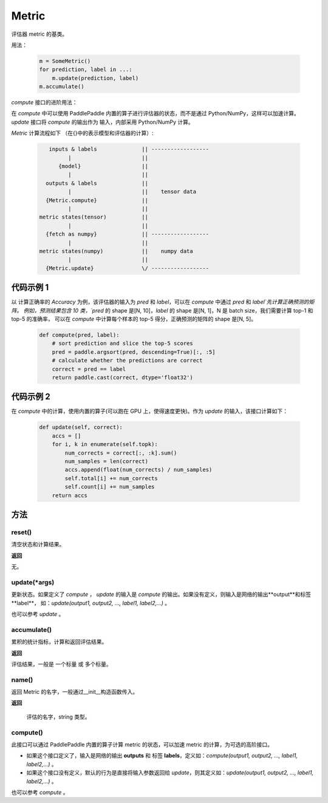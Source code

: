 .. _cn_api_metric_Metric:

Metric
-------------------------------

.. py:class:: paddle.metric.Metric()


评估器 metric 的基类。

用法：

    .. code-block:: text

        m = SomeMetric()
        for prediction, label in ...:
            m.update(prediction, label)
        m.accumulate()

`compute` 接口的进阶用法：

在 `compute` 中可以使用 PaddlePaddle 内置的算子进行评估器的状态，而不是通过
Python/NumPy，这样可以加速计算。`update` 接口将 `compute` 的输出作为
输入，内部采用 Python/NumPy 计算。

`Metric` 计算流程如下 （在{}中的表示模型和评估器的计算）:

    .. code-block:: text

             inputs & labels              || ------------------
                   |                      ||
                {model}                   ||
                   |                      ||
            outputs & labels              ||
                   |                      ||    tensor data
            {Metric.compute}              ||
                   |                      ||
          metric states(tensor)           ||
                   |                      ||
            {fetch as numpy}              || ------------------
                   |                      ||
          metric states(numpy)            ||    numpy data
                   |                      ||
            {Metric.update}               \/ ------------------

代码示例 1
::::::::::::

以 计算正确率的 `Accuracy` 为例，该评估器的输入为 `pred` 和 `label`，可以在 `compute` 中通过 `pred` 和 `label`先计算正确预测的矩阵。
例如，预测结果包含 10 类，`pred` 的 shape 是[N, 10]，`label` 的 shape 是[N, 1]，N 是 batch size，我们需要计算 top-1 和 top-5 的准确率，
可以在 `compute` 中计算每个样本的 top-5 得分，正确预测的矩阵的 shape 是[N, 5]。


    .. code-block:: python

        def compute(pred, label):
            # sort prediction and slice the top-5 scores
            pred = paddle.argsort(pred, descending=True)[:, :5]
            # calculate whether the predictions are correct
            correct = pred == label
            return paddle.cast(correct, dtype='float32')

代码示例 2
::::::::::::

在 `compute` 中的计算，使用内置的算子(可以跑在 GPU 上，使得速度更快)。作为 `update` 的输入，该接口计算如下：

    .. code-block:: python

        def update(self, correct):
            accs = []
            for i, k in enumerate(self.topk):
                num_corrects = correct[:, :k].sum()
                num_samples = len(correct)
                accs.append(float(num_corrects) / num_samples)
                self.total[i] += num_corrects
                self.count[i] += num_samples
            return accs

方法
::::::::::::
reset()
'''''''''

清空状态和计算结果。

**返回**

无。


update(*args)
'''''''''

更新状态。如果定义了 `compute` ， `update` 的输入是 `compute` 的输出。如果没有定义，则输入是网络的输出**output**和标签**label**，
如：`update(output1, output2, ..., label1, label2,...)` 。

也可以参考 `update` 。


accumulate()
'''''''''

累积的统计指标，计算和返回评估结果。

**返回**

评估结果，一般是 一个标量 或 多个标量。


name()
'''''''''

返回 Metric 的名字，一般通过__init__构造函数传入。

**返回**

 评估的名字，string 类型。


compute()
'''''''''

此接口可以通过 PaddlePaddle 内置的算子计算 metric 的状态，可以加速 metric 的计算，为可选的高阶接口。

- 如果这个接口定义了，输入是网络的输出 **outputs** 和 标签 **labels**，定义如：`compute(output1, output2, ..., label1, label2,...)` 。
- 如果这个接口没有定义，默认的行为是直接将输入参数返回给 `update`，则其定义如：`update(output1, output2, ..., label1, label2,...)` 。

也可以参考 `compute` 。
